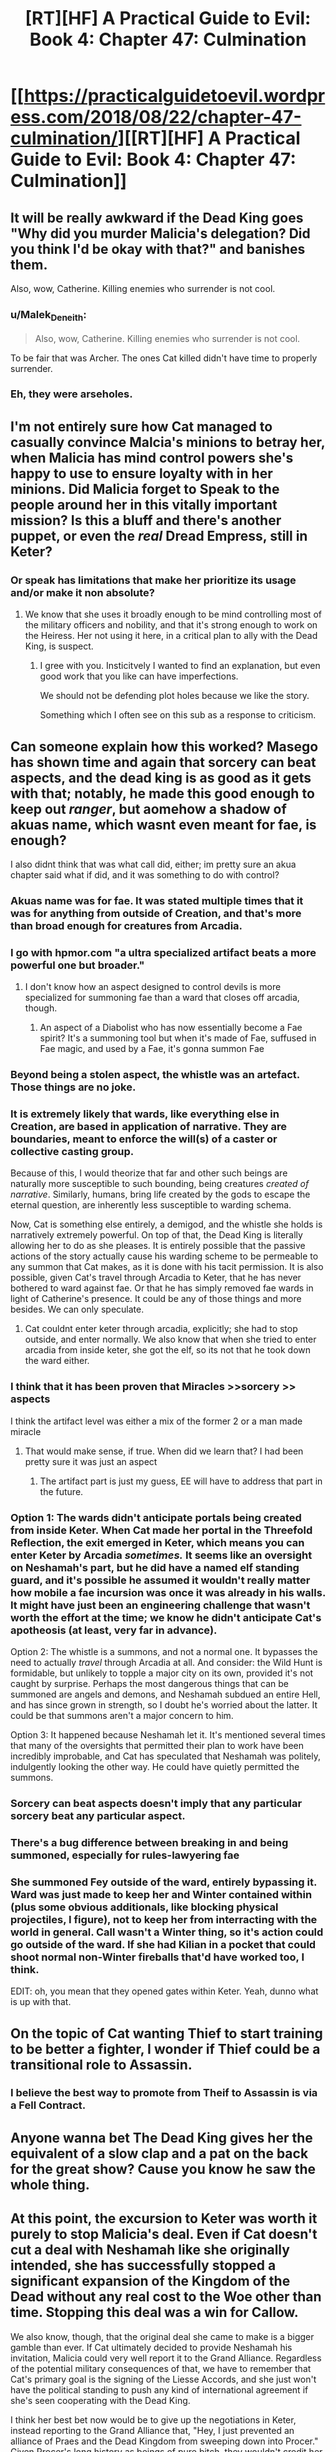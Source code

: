 #+TITLE: [RT][HF] A Practical Guide to Evil: Book 4: Chapter 47: Culmination

* [[https://practicalguidetoevil.wordpress.com/2018/08/22/chapter-47-culmination/][[RT][HF] A Practical Guide to Evil: Book 4: Chapter 47: Culmination]]
:PROPERTIES:
:Author: Zayits
:Score: 72
:DateUnix: 1534910497.0
:DateShort: 2018-Aug-22
:END:

** It will be really awkward if the Dead King goes "Why did you murder Malicia's delegation? Did you think I'd be okay with that?" and banishes them.

Also, wow, Catherine. Killing enemies who surrender is not cool.
:PROPERTIES:
:Author: CouteauBleu
:Score: 15
:DateUnix: 1534938966.0
:DateShort: 2018-Aug-22
:END:

*** u/Malek_Deneith:
#+begin_quote
  Also, wow, Catherine. Killing enemies who surrender is not cool.
#+end_quote

To be fair that was Archer. The ones Cat killed didn't have time to properly surrender.
:PROPERTIES:
:Author: Malek_Deneith
:Score: 14
:DateUnix: 1534941957.0
:DateShort: 2018-Aug-22
:END:


*** Eh, they were arseholes.
:PROPERTIES:
:Author: Mingablo
:Score: 1
:DateUnix: 1534944576.0
:DateShort: 2018-Aug-22
:END:


** I'm not entirely sure how Cat managed to casually convince Malcia's minions to betray her, when Malicia has mind control powers she's happy to use to ensure loyalty with in her minions. Did Malicia forget to Speak to the people around her in this vitally important mission? Is this a bluff and there's another puppet, or even the /real/ Dread Empress, still in Keter?
:PROPERTIES:
:Author: Agnoman
:Score: 6
:DateUnix: 1534973320.0
:DateShort: 2018-Aug-23
:END:

*** Or speak has limitations that make her prioritize its usage and/or make it non absolute?
:PROPERTIES:
:Author: scruiser
:Score: 1
:DateUnix: 1534973616.0
:DateShort: 2018-Aug-23
:END:

**** We know that she uses it broadly enough to be mind controlling most of the military officers and nobility, and that it's strong enough to work on the Heiress. Her not using it here, in a critical plan to ally with the Dead King, is suspect.
:PROPERTIES:
:Author: Agnoman
:Score: 9
:DateUnix: 1534976945.0
:DateShort: 2018-Aug-23
:END:

***** I gree with you. Insticitvely I wanted to find an explanation, but even good work that you like can have imperfections.

We should not be defending plot holes because we like the story.

Something which I often see on this sub as a response to criticism.
:PROPERTIES:
:Author: rabotat
:Score: 2
:DateUnix: 1535036277.0
:DateShort: 2018-Aug-23
:END:


** Can someone explain how this worked? Masego has shown time and again that sorcery can beat aspects, and the dead king is as good as it gets with that; notably, he made this good enough to keep out /ranger/, but aomehow a shadow of akuas name, which wasnt even meant for fae, is enough?

I also didnt think that was what call did, either; im pretty sure an akua chapter said what if did, and it was something to do with control?
:PROPERTIES:
:Author: 1101560
:Score: 12
:DateUnix: 1534915223.0
:DateShort: 2018-Aug-22
:END:

*** Akuas name was for fae. It was stated multiple times that it was for anything from outside of Creation, and that's more than broad enough for creatures from Arcadia.
:PROPERTIES:
:Author: Ibbot
:Score: 16
:DateUnix: 1534923810.0
:DateShort: 2018-Aug-22
:END:


*** I go with hpmor.com "a ultra specialized artifact beats a more powerful one but broader."
:PROPERTIES:
:Author: hoja_nasredin
:Score: 17
:DateUnix: 1534938806.0
:DateShort: 2018-Aug-22
:END:

**** I don't know how an aspect designed to control devils is more specialized for summoning fae than a ward that closes off arcadia, though.
:PROPERTIES:
:Author: 1101560
:Score: 2
:DateUnix: 1534952169.0
:DateShort: 2018-Aug-22
:END:

***** An aspect of a Diabolist who has now essentially become a Fae spirit? It's a summoning tool but when it's made of Fae, suffused in Fae magic, and used by a Fae, it's gonna summon Fae
:PROPERTIES:
:Author: LordSwedish
:Score: 15
:DateUnix: 1534953103.0
:DateShort: 2018-Aug-22
:END:


*** Beyond being a stolen aspect, the whistle was an artefact. Those things are no joke.
:PROPERTIES:
:Author: TideofKhatanga
:Score: 11
:DateUnix: 1534930726.0
:DateShort: 2018-Aug-22
:END:


*** It is extremely likely that wards, like everything else in Creation, are based in application of narrative. They are boundaries, meant to enforce the will(s) of a caster or collective casting group.

Because of this, I would theorize that far and other such beings are naturally more susceptible to such bounding, being creatures /created of narrative/. Similarly, humans, bring life created by the gods to escape the eternal question, are inherently less susceptible to warding schema.

Now, Cat is something else entirely, a demigod, and the whistle she holds is narratively extremely powerful. On top of that, the Dead King is literally allowing her to do as she pleases. It is entirely possible that the passive actions of the story actually cause his warding scheme to be permeable to any summon that Cat makes, as it is done with his tacit permission. It is also possible, given Cat's travel through Arcadia to Keter, that he has never bothered to ward against fae. Or that he has simply removed fae wards in light of Catherine's presence. It could be any of those things and more besides. We can only speculate.
:PROPERTIES:
:Author: taichi22
:Score: 8
:DateUnix: 1534919247.0
:DateShort: 2018-Aug-22
:END:

**** Cat couldnt enter keter through arcadia, explicitly; she had to stop outside, and enter normally. We also know that when she tried to enter arcadia from inside keter, she got the elf, so its not that he took down the ward either.
:PROPERTIES:
:Author: 1101560
:Score: 4
:DateUnix: 1534952341.0
:DateShort: 2018-Aug-22
:END:


*** I think that it has been proven that Miracles >>sorcery >> aspects

I think the artifact level was either a mix of the former 2 or a man made miracle
:PROPERTIES:
:Author: WhiteKnigth
:Score: 14
:DateUnix: 1534915950.0
:DateShort: 2018-Aug-22
:END:

**** That would make sense, if true. When did we learn that? I had been pretty sure it was just an aspect
:PROPERTIES:
:Author: 1101560
:Score: 2
:DateUnix: 1534952219.0
:DateShort: 2018-Aug-22
:END:

***** The artifact part is just my guess, EE will have to address that part in the future.
:PROPERTIES:
:Author: WhiteKnigth
:Score: 1
:DateUnix: 1534953468.0
:DateShort: 2018-Aug-22
:END:


*** Option 1: The wards didn't anticipate portals being created from inside Keter. When Cat made her portal in the Threefold Reflection, the exit emerged in Keter, which means you can enter Keter by Arcadia /sometimes./ It seems like an oversight on Neshamah's part, but he did have a named elf standing guard, and it's possible he assumed it wouldn't really matter how mobile a fae incursion was once it was already in his walls. It might have just been an engineering challenge that wasn't worth the effort at the time; we know he didn't anticipate Cat's apotheosis (at least, very far in advance).

Option 2: The whistle is a summons, and not a normal one. It bypasses the need to actually /travel/ through Arcadia at all. And consider: the Wild Hunt is formidable, but unlikely to topple a major city on its own, provided it's not caught by surprise. Perhaps the most dangerous things that can be summoned are angels and demons, and Neshamah subdued an entire Hell, and has since grown in strength, so I doubt he's worried about the latter. It could be that summons aren't a major concern to him.

Option 3: It happened because Neshamah let it. It's mentioned several times that many of the oversights that permitted their plan to work have been incredibly improbable, and Cat has speculated that Neshamah was politely, indulgently looking the other way. He could have quietly permitted the summons.
:PROPERTIES:
:Author: MutantMannequin
:Score: 5
:DateUnix: 1534956411.0
:DateShort: 2018-Aug-22
:END:


*** Sorcery can beat aspects doesn't imply that any particular sorcery beat any particular aspect.
:PROPERTIES:
:Author: werafdsaew
:Score: 3
:DateUnix: 1534994803.0
:DateShort: 2018-Aug-23
:END:


*** There's a bug difference between breaking in and being summoned, especially for rules-lawyering fae
:PROPERTIES:
:Author: Ardvarkeating101
:Score: 1
:DateUnix: 1534967950.0
:DateShort: 2018-Aug-23
:END:


*** She summoned Fey outside of the ward, entirely bypassing it. Ward was just made to keep her and Winter contained within (plus some obvious additionals, like blocking physical projectiles, I figure), not to keep her from interracting with the world in general. Call wasn't a Winter thing, so it's action could go outside of the ward. If she had Kilian in a pocket that could shoot normal non-Winter fireballs that'd have worked too, I think.

EDIT: oh, you mean that they opened gates within Keter. Yeah, dunno what is up with that.
:PROPERTIES:
:Author: melmonella
:Score: 0
:DateUnix: 1534924373.0
:DateShort: 2018-Aug-22
:END:


** On the topic of Cat wanting Thief to start training to be better a fighter, I wonder if Thief could be a transitional role to Assassin.
:PROPERTIES:
:Author: 1m0PRndKVptaV8I72xbT
:Score: 4
:DateUnix: 1534971590.0
:DateShort: 2018-Aug-23
:END:

*** I believe the best way to promote from Theif to Assassin is via a Fell Contract.
:PROPERTIES:
:Author: Husr
:Score: 1
:DateUnix: 1534989615.0
:DateShort: 2018-Aug-23
:END:


** Anyone wanna bet The Dead King gives her the equivalent of a slow clap and a pat on the back for the great show? Cause you know he saw the whole thing.
:PROPERTIES:
:Author: Solaire145
:Score: 3
:DateUnix: 1534944615.0
:DateShort: 2018-Aug-22
:END:


** At this point, the excursion to Keter was worth it purely to stop Malicia's deal. Even if Cat doesn't cut a deal with Neshamah like she originally intended, she has successfully stopped a significant expansion of the Kingdom of the Dead without any real cost to the Woe other than time. Stopping this deal was a win for Callow.

We also know, though, that the original deal she came to make is a bigger gamble than ever. If Cat ultimately decided to provide Neshamah his invitation, Malicia could very well report it to the Grand Alliance. Regardless of the potential military consequences of that, we have to remember that Cat's primary goal is the signing of the Liesse Accords, and she just won't have the political standing to push any kind of international agreement if she's seen cooperating with the Dead King.

I think her best bet now would be to give up the negotiations in Keter, instead reporting to the Grand Alliance that, "Hey, I just prevented an alliance of Praes and the Dead Kingdom from sweeping down into Procer." Given Procer's long history as beings of pure bitch, they wouldn't credit her, but it definitely couldn't /hurt/. Callow would be proud of Cat, too, which helps with the whole civil unrest thing.

Honestly, though? I expect the deal to go through, and I expect the Pilgrim to use as leverage in his quest to redeem Cat to death.
:PROPERTIES:
:Author: MutantMannequin
:Score: 8
:DateUnix: 1534957670.0
:DateShort: 2018-Aug-22
:END:

*** She's only delayed a deal if she walks away with nothing. There's nothing to stop Malicia sending another delegation.
:PROPERTIES:
:Author: BaggyOz
:Score: 6
:DateUnix: 1534958451.0
:DateShort: 2018-Aug-22
:END:


*** The alliance isn't about to trust Malicia's words about anything. Cat still needs the Dead King on the field to take pressure off her, so nothing has changed there.
:PROPERTIES:
:Author: werafdsaew
:Score: 2
:DateUnix: 1534994733.0
:DateShort: 2018-Aug-23
:END:


** Damn, I really wished Cat would have tried for another round of negotiations before going all out. Let's hope she'll at least try to make use of the Wild Hunt already being here.
:PROPERTIES:
:Author: Zayits
:Score: 2
:DateUnix: 1534913139.0
:DateShort: 2018-Aug-22
:END:

